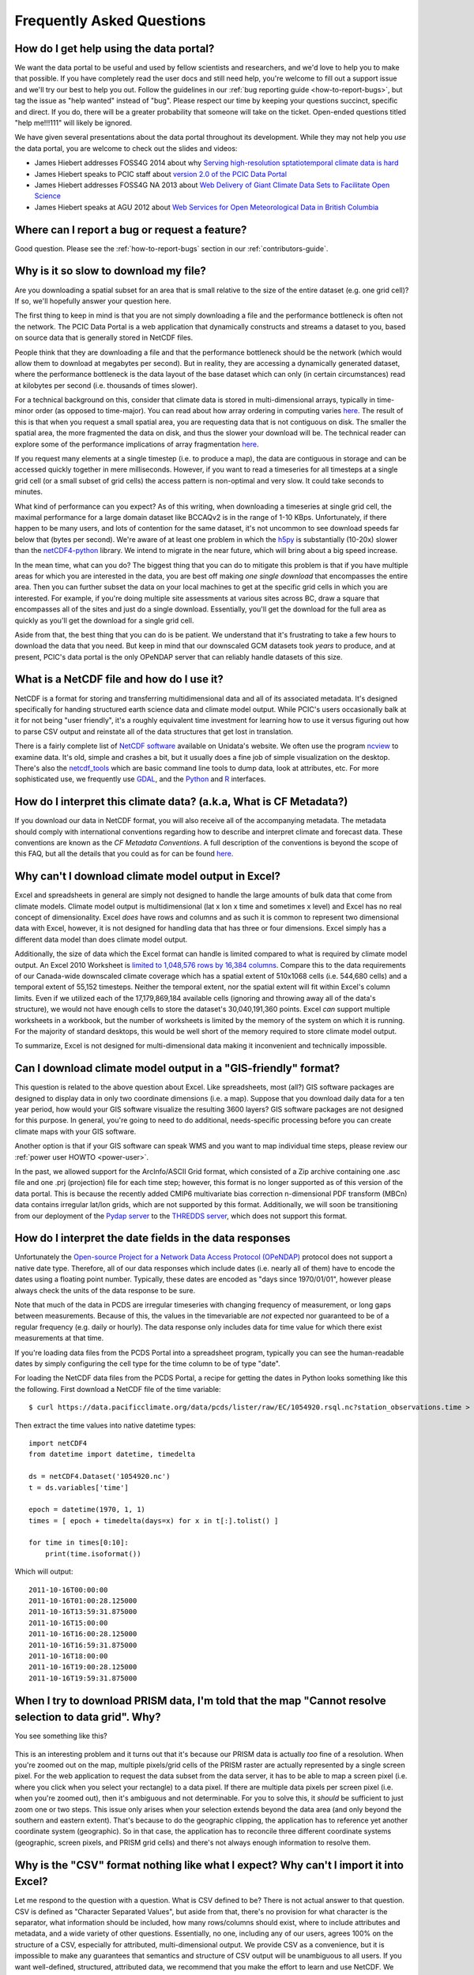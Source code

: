 Frequently Asked Questions
==========================

How do I get help using the data portal?
----------------------------------------

We want the data portal to be useful and used by fellow scientists and researchers, and we'd love to help you to make that possible. If you have completely read the user docs and still need help, you're welcome to fill out a support issue and we'll try our best to help you out. Follow the guidelines in our :ref:`bug reporting guide <how-to-report-bugs>`, but tag the issue as "help wanted" instead of "bug". Please respect our time by keeping your questions succinct, specific and direct. If you do, there will be a greater probability that someone will take on the ticket. Open-ended questions titled "help me!!!111" will likely be ignored.

We have given several presentations about the data portal throughout its development. While they may not help you *use* the data portal, you are welcome to check out the slides and videos:

* James Hiebert addresses FOSS4G 2014 about why `Serving high-resolution sptatiotemporal climate data is hard <http://vimeo.com/106231595>`_
* James Hiebert speaks to PCIC staff about `version 2.0 of the PCIC Data Portal <http://www.slideshare.net/james_hiebert/hiebert-20140218-notes>`_
* James Hiebert addresses FOSS4G NA 2013 about `Web Delivery of Giant Climate Data Sets to Facilitate Open Science <http://www.slideshare.net/james_hiebert/web-delivery-of-giant-climate-data-sets-to-facilitate-open-science>`_
* James Hiebert speaks at AGU 2012 about `Web Services for Open Meteorological Data in British Columbia <http://www.slideshare.net/james_hiebert/hiebert>`_

Where can I report a bug or request a feature?
----------------------------------------------

Good question. Please see the :ref:`how-to-report-bugs` section in our :ref:`contributors-guide`.

Why is it so slow to download my file?
--------------------------------------

Are you downloading a spatial subset for an area that is small
relative to the size of the entire dataset (e.g. one grid cell)? If
so, we'll hopefully answer your question here.

The first thing to keep in mind is that you are not simply downloading
a file and the performance bottleneck is often not the network. The
PCIC Data Portal is a web application that dynamically constructs and
streams a dataset to you, based on source data that is generally
stored in NetCDF files.

People think that they are downloading a file and that the performance
bottleneck should be the network (which would allow them to download
at megabytes per second). But in reality, they are accessing a
dynamically generated dataset, where the performance bottleneck is the
data layout of the base dataset which can only (in certain
circumstances) read at kilobytes per second (i.e. thousands of times
slower).

For a technical background on this, consider that climate data is
stored in multi-dimensional arrays, typically in time-minor order (as
opposed to time-major). You can read about how array ordering in
computing varies `here
<https://en.wikipedia.org/wiki/Row-_and_column-major_order>`_. The
result of this is that when you request a small spatial area, you are
requesting data that is not contiguous on disk. The smaller the
spatial area, the more fragmented the data on disk, and thus the
slower your download will be. The technical reader can explore some of
the performance implications of array fragmentation `here
<https://github.com/pacificclimate/netcdf-tutorial/blob/master/notebooks/02-netcdf-io-the-library.ipynb>`_.

If you request many elements at a single timestep (i.e. to produce a
map), the data are contiguous in storage and can be accessed quickly
together in mere milliseconds.  However, if you want to read a
timeseries for all timesteps at a single grid cell (or a small subset
of grid cells) the access pattern is non-optimal and very slow. It
could take seconds to minutes.

What kind of performance can you expect? As of this writing, when
downloading a timeseries at single grid cell, the maximal performance
for a large domain dataset like BCCAQv2 is in the range of 1-10
KBps. Unfortunately, if there happen to be many users, and lots of
contention for the same dataset, it's not uncommon to see download
speeds far below that (bytes per second). We're aware of at least one
problem in which the `h5py <https://www.h5py.org/>`_ is substantially
(10-20x) slower than the `netCDF4-python
<http://unidata.github.io/netcdf4-python/netCDF4/index.html>`_
library. We intend to migrate in the near future, which will bring
about a big speed increase.

In the mean time, what can you do? The biggest thing that you can do
to mitigate this problem is that if you have multiple areas for which
you are interested in the data, you are best off making *one single
download* that encompasses the entire area. Then you can further
subset the data on your local machines to get at the specific grid
cells in which you are interested. For example, if you're doing
multiple site assessments at various sites across BC, draw a square
that encompasses all of the sites and just do a single
download. Essentially, you'll get the download for the full area as
quickly as you'll get the download for a single grid cell.

Aside from that, the best thing that you can do is be patient. We
understand that it's frustrating to take a few hours to download the
data that you need. But keep in mind that our downscaled GCM datasets
took *years* to produce, and at present, PCIC's data portal is the
only OPeNDAP server that can reliably handle datasets of this size.


What is a NetCDF file and how do I use it?
------------------------------------------

NetCDF is a format for storing and transferring multidimensional data and all of its associated metadata. It's designed specifically for handing structured earth science data and climate model output. While PCIC's users occasionally balk at it for not being "user friendly", it's a roughly equivalent time investment for learning how to use it versus figuring out how to parse CSV output and reinstate all of the data structures that get lost in translation.

There is a fairly complete list of `NetCDF software <http://www.unidata.ucar.edu/software/netcdf/software.html>`_ available on Unidata's website. We often use the program `ncview <http://www.unidata.ucar.edu/software/netcdf/software.html#ncview>`_ to examine data. It's old, simple and crashes a bit, but it usually does a fine job of simple visualization on the desktop. There's also the `netcdf_tools <http://www.unidata.ucar.edu/software/netcdf/software.html#netcdf_tools>`_ which are basic command line tools to dump data, look at attributes, etc. For more sophisticated use, we frequently use `GDAL <http://www.unidata.ucar.edu/software/netcdf/software.html#GDAL>`_, and the `Python <http://www.unidata.ucar.edu/software/netcdf/software.html#Python>`_ and `R <http://www.unidata.ucar.edu/software/netcdf/software.html#R>`_ interfaces.

How do I interpret this climate data? (a.k.a, What is CF Metadata?)
-------------------------------------------------------------------

If you download our data in NetCDF format, you will also receive all of the accompanying metadata. The metadata should comply with international conventions regarding how to describe and interpret climate and forecast data. These conventions are known as the *CF Metadata Conventions*. A full description of the conventions is beyond the scope of this FAQ, but all the details that you could as for can be found `here <http://cf-pcmdi.llnl.gov/>`_.
 
Why can't I download climate model output in Excel?
---------------------------------------------------

Excel and spreadsheets in general are simply not designed to handle the large amounts of bulk data that come from climate models. Climate model output is multidimensional (lat x lon x time and sometimes x level) and Excel has no real concept of dimensionality. Excel *does* have rows and columns and as such it is common to represent two dimensional data with Excel, however, it is not designed for handling data that has three or four dimensions. Excel simply has a different data model than does climate model output.

Additionally, the size of data which the Excel format can handle is limited compared to what is required by climate model output. An Excel 2010 Worksheet is `limited to 1,048,576 rows by 16,384 columns <http://office.microsoft.com/en-ca/excel-help/excel-specifications-and-limits-HP010342495.aspx?CTT=5&origin=HP005199291>`_. Compare this to the data requirements of our Canada-wide downscaled climate coverage which has a spatial extent of 510x1068 cells (i.e. 544,680 cells) and a temporal extent of 55,152 timesteps. Neither the temporal extent, nor the spatial extent will fit within Excel's column limits. Even if we utilized each of the 17,179,869,184 available cells (ignoring and throwing away all of the data's structure), we would not have enough cells to store the dataset's 30,040,191,360 points. Excel *can* support multiple worksheets in a workbook, but the number of worksheets is limited by the memory of the system on which it is running. For the majority of standard desktops, this would be well short of the memory required to store climate model output.

To summarize, Excel is not designed for multi-dimensional data making it inconvenient and technically impossible.

Can I download climate model output in a "GIS-friendly" format?
---------------------------------------------------------------

This question is related to the above question about Excel. Like spreadsheets, most (all?) GIS software packages are designed to display data in only two coordinate dimensions (i.e. a map). Suppose that you download daily data for a ten year period, how would your GIS software visualize the resulting 3600 layers? GIS software packages are not designed for this purpose. In general, you're going to need to do additional, needs-specific processing before you can create climate maps with your GIS software.

Another option is that if your GIS software can speak WMS and you want to map individual time steps, please review our :ref:`power user HOWTO <power-user>`.

In the past, we allowed support for the ArcInfo/ASCII Grid format, which consisted of a Zip archive containing one .asc file and one .prj (projection) file for each time step; however, this format is no longer supported as of this version of the data portal. This is because the recently added CMIP6 multivariate bias correction n-dimensional PDF transform (MBCn) data contains irregular lat/lon grids, which are not supported by this format. Additionally, we will soon be transitioning from our deployment of the `Pydap server <http://www.pydap.org/>`_ to the `THREDDS server <https://www.unidata.ucar.edu/software/tds/>`_, which does not support this format.

How do I interpret the date fields in the data responses
--------------------------------------------------------

Unfortunately the `Open-source Project for a Network Data Access Protocol (OPeNDAP) <http://opendap.org/>`_ protocol does not support a native date type. Therefore, all of our data responses which include dates (i.e. nearly all of them) have to encode the dates using a floating point number. Typically, these dates are encoded as "days since 1970/01/01", however please always check the units of the data response to be sure.

Note that much of the data in PCDS are irregular timeseries with changing frequency of measurement, or long gaps between measurements. Because of this, the values in the timevariable are *not* expected nor guaranteed to be of a regular frequency (e.g. daily or hourly). The data response only includes data for time value for which there exist measurements at that time.

If you're loading data files from the PCDS Portal into a spreadsheet program, typically you can see the human-readable dates by simply configuring the cell type for the time column to be of type "date".

For loading the NetCDF data files from the PCDS Portal, a recipe for getting the dates in Python looks something like this the following. First download a NetCDF file of the time variable: ::

    $ curl https://data.pacificclimate.org/data/pcds/lister/raw/EC/1054920.rsql.nc?station_observations.time > 1054920.nc

Then extract the time values into native datetime types: ::

    import netCDF4
    from datetime import datetime, timedelta
    
    ds = netCDF4.Dataset('1054920.nc')
    t = ds.variables['time']
    
    epoch = datetime(1970, 1, 1)
    times = [ epoch + timedelta(days=x) for x in t[:].tolist() ]

    for time in times[0:10]:
        print(time.isoformat())

Which will output: ::

    2011-10-16T00:00:00
    2011-10-16T01:00:28.125000
    2011-10-16T13:59:31.875000
    2011-10-16T15:00:00
    2011-10-16T16:00:28.125000
    2011-10-16T16:59:31.875000
    2011-10-16T18:00:00
    2011-10-16T19:00:28.125000
    2011-10-16T19:59:31.875000

When I try to download PRISM data, I'm told that the map "Cannot resolve selection to data grid". Why?
------------------------------------------------------------------------------------------------------

You see something like this?

.. figure:: images/prism_res_too_high.png

This is an interesting problem and it turns out that it's because our PRISM data is actually *too* fine of a resolution. When you're zoomed out on the map, multiple pixels/grid cells of the PRISM raster are actually represented by a single screen pixel. For the web application to request the data subset from the data server, it has to be able to map a screen pixel (i.e. where you click when you select your rectangle) to a data pixel. If there are multiple data pixels per screen pixel (i.e. when you're zoomed out), then it's ambiguous and not determinable. For you to solve this, it *should* be sufficient to just zoom one or two steps. This issue only arises when your selection extends beyond the data area (and only beyond the southern and eastern extent). That's because to do the geographic clipping, the application has to reference yet another coordinate system (geographic). So in that case, the application has to reconcile three different coordinate systems (geographic, screen pixels, and PRISM grid cells) and there's not always enough information to resolve them.


Why is the "CSV" format nothing like what I expect? Why can't I import it into Excel?
-------------------------------------------------------------------------------------

Let me respond to the question with a question. What is CSV defined to be? There is not actual answer to that question. CSV is defined as "Character Separated Values", but aside from that, there's no provision for what character is the separator, what information should be included, how many rows/columns should exist, where to include attributes and metadata, and a wide variety of other questions. Essentially, no one, including any of our users, agrees 100% on the structure of a CSV, especially for attributed, multi-dimensional output. We provide CSV as a convenience, but it is impossible to make any guarantees that semantics and structure of CSV output will be unambiguous to all users. If you want well-defined, structured, attributed data, we recommend that you make the effort to learn and use NetCDF. We promise that it will make your life easier.

Why do some datasets have slightly negative precipitation values?
-----------------------------------------------------------------

In order to make them a more manageable size, the largest datasets are packed according to `netCDF guidelines <https://www.unidata.ucar.edu/software/netcdf/workshops/2010/bestpractices/Packing.html>`_. The data values are scaled so that they can be represented by a data type that takes up less space on disk and in memory. This results in a small loss of precision. The loss of precision may result in values, including zero values, being off by up to the amount of the scale factor, which is documented in the variable metadata, in either direction. Negative precipitation is, of course, nonsensical, but rounding or setting these slightly negative precipitation values to 0 for analysis is fine.

Why are there blank cells in downloaded routed streamflow data?
---------------------------------------------------------------
This is expected. Routed flow data includes timeseries derived from driving the VIC hydrologic model with gridded observations and downscaled climate models. The former, referred to as `base` or `PNWNAmet` represent the historical record and therefore extend over a shorter time period, such as 1945 to 2012. Outside of the time range of the historical dataset, cells in its column will be empty, or contain a space. Make sure your CSV-reading software uses only commas as cell delimiters in order to read these blank cells correctly.
